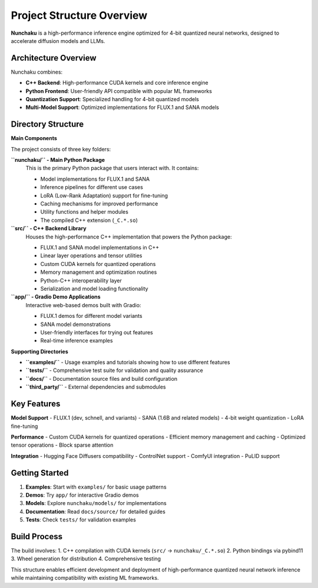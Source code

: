 Project Structure Overview
==========================

**Nunchaku** is a high-performance inference engine optimized for 4-bit quantized neural networks, designed to accelerate diffusion models and LLMs.

Architecture Overview
---------------------

Nunchaku combines:

- **C++ Backend**: High-performance CUDA kernels and core inference engine
- **Python Frontend**: User-friendly API compatible with popular ML frameworks
- **Quantization Support**: Specialized handling for 4-bit quantized models
- **Multi-Model Support**: Optimized implementations for FLUX.1 and SANA models

Directory Structure
-------------------

**Main Components**

The project consists of three key folders:

**``nunchaku/`` - Main Python Package**
    This is the primary Python package that users interact with. It contains:

    - Model implementations for FLUX.1 and SANA
    - Inference pipelines for different use cases
    - LoRA (Low-Rank Adaptation) support for fine-tuning
    - Caching mechanisms for improved performance
    - Utility functions and helper modules
    - The compiled C++ extension (``_C.*.so``)

**``src/`` - C++ Backend Library**
    Houses the high-performance C++ implementation that powers the Python package:

    - FLUX.1 and SANA model implementations in C++
    - Linear layer operations and tensor utilities
    - Custom CUDA kernels for quantized operations
    - Memory management and optimization routines
    - Python-C++ interoperability layer
    - Serialization and model loading functionality

**``app/`` - Gradio Demo Applications**
    Interactive web-based demos built with Gradio:

    - FLUX.1 demos for different model variants
    - SANA model demonstrations
    - User-friendly interfaces for trying out features
    - Real-time inference examples

**Supporting Directories**

- **``examples/``** - Usage examples and tutorials showing how to use different features
- **``tests/``** - Comprehensive test suite for validation and quality assurance
- **``docs/``** - Documentation source files and build configuration
- **``third_party/``** - External dependencies and submodules

Key Features
------------

**Model Support**
- FLUX.1 (dev, schnell, and variants)
- SANA (1.6B and related models)
- 4-bit weight quantization
- LoRA fine-tuning

**Performance**
- Custom CUDA kernels for quantized operations
- Efficient memory management and caching
- Optimized tensor operations
- Block sparse attention

**Integration**
- Hugging Face Diffusers compatibility
- ControlNet support
- ComfyUI integration
- PuLID support

Getting Started
---------------

1. **Examples**: Start with ``examples/`` for basic usage patterns
2. **Demos**: Try ``app/`` for interactive Gradio demos
3. **Models**: Explore ``nunchaku/models/`` for implementations
4. **Documentation**: Read ``docs/source/`` for detailed guides
5. **Tests**: Check ``tests/`` for validation examples

Build Process
-------------

The build involves:
1. C++ compilation with CUDA kernels (``src/`` → ``nunchaku/_C.*.so``)
2. Python bindings via pybind11
3. Wheel generation for distribution
4. Comprehensive testing

This structure enables efficient development and deployment of high-performance quantized neural network inference while maintaining compatibility with existing ML frameworks.
